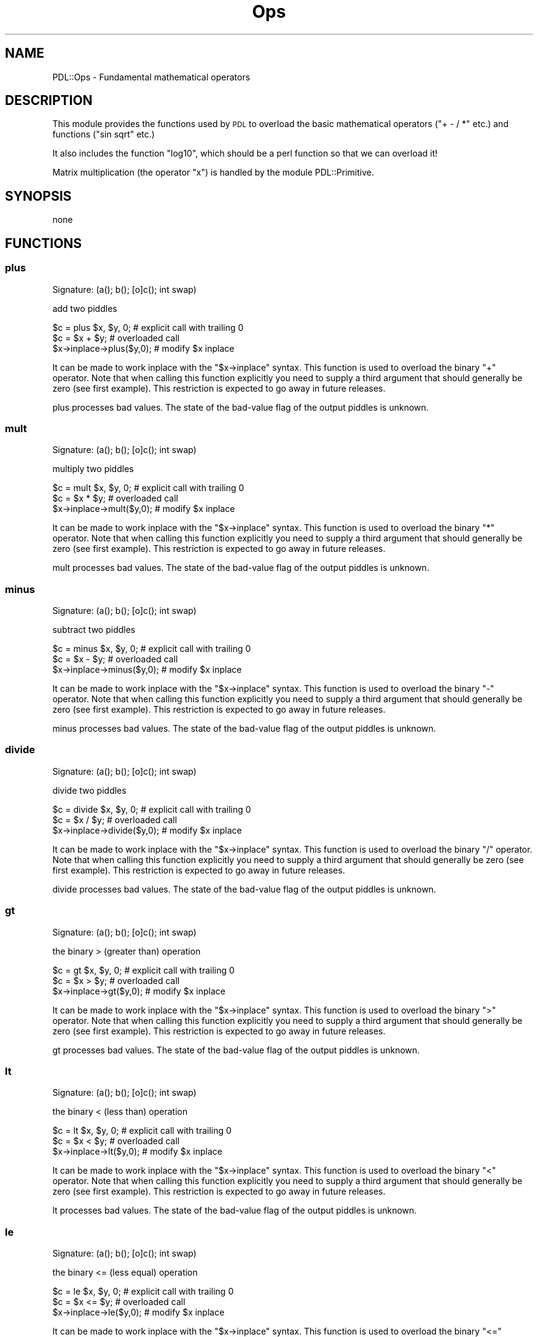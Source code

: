 .\" Automatically generated by Pod::Man 4.14 (Pod::Simple 3.40)
.\"
.\" Standard preamble:
.\" ========================================================================
.de Sp \" Vertical space (when we can't use .PP)
.if t .sp .5v
.if n .sp
..
.de Vb \" Begin verbatim text
.ft CW
.nf
.ne \\$1
..
.de Ve \" End verbatim text
.ft R
.fi
..
.\" Set up some character translations and predefined strings.  \*(-- will
.\" give an unbreakable dash, \*(PI will give pi, \*(L" will give a left
.\" double quote, and \*(R" will give a right double quote.  \*(C+ will
.\" give a nicer C++.  Capital omega is used to do unbreakable dashes and
.\" therefore won't be available.  \*(C` and \*(C' expand to `' in nroff,
.\" nothing in troff, for use with C<>.
.tr \(*W-
.ds C+ C\v'-.1v'\h'-1p'\s-2+\h'-1p'+\s0\v'.1v'\h'-1p'
.ie n \{\
.    ds -- \(*W-
.    ds PI pi
.    if (\n(.H=4u)&(1m=24u) .ds -- \(*W\h'-12u'\(*W\h'-12u'-\" diablo 10 pitch
.    if (\n(.H=4u)&(1m=20u) .ds -- \(*W\h'-12u'\(*W\h'-8u'-\"  diablo 12 pitch
.    ds L" ""
.    ds R" ""
.    ds C` ""
.    ds C' ""
'br\}
.el\{\
.    ds -- \|\(em\|
.    ds PI \(*p
.    ds L" ``
.    ds R" ''
.    ds C`
.    ds C'
'br\}
.\"
.\" Escape single quotes in literal strings from groff's Unicode transform.
.ie \n(.g .ds Aq \(aq
.el       .ds Aq '
.\"
.\" If the F register is >0, we'll generate index entries on stderr for
.\" titles (.TH), headers (.SH), subsections (.SS), items (.Ip), and index
.\" entries marked with X<> in POD.  Of course, you'll have to process the
.\" output yourself in some meaningful fashion.
.\"
.\" Avoid warning from groff about undefined register 'F'.
.de IX
..
.nr rF 0
.if \n(.g .if rF .nr rF 1
.if (\n(rF:(\n(.g==0)) \{\
.    if \nF \{\
.        de IX
.        tm Index:\\$1\t\\n%\t"\\$2"
..
.        if !\nF==2 \{\
.            nr % 0
.            nr F 2
.        \}
.    \}
.\}
.rr rF
.\" ========================================================================
.\"
.IX Title "Ops 3"
.TH Ops 3 "2020-09-20" "perl v5.32.0" "User Contributed Perl Documentation"
.\" For nroff, turn off justification.  Always turn off hyphenation; it makes
.\" way too many mistakes in technical documents.
.if n .ad l
.nh
.SH "NAME"
PDL::Ops \- Fundamental mathematical operators
.SH "DESCRIPTION"
.IX Header "DESCRIPTION"
This module provides the functions used by \s-1PDL\s0 to
overload the basic mathematical operators (\f(CW\*(C`+ \- / *\*(C'\fR
etc.) and functions (\f(CW\*(C`sin sqrt\*(C'\fR etc.)
.PP
It also includes the function \f(CW\*(C`log10\*(C'\fR, which should
be a perl function so that we can overload it!
.PP
Matrix multiplication (the operator \f(CW\*(C`x\*(C'\fR) is handled
by the module PDL::Primitive.
.SH "SYNOPSIS"
.IX Header "SYNOPSIS"
none
.SH "FUNCTIONS"
.IX Header "FUNCTIONS"
.SS "plus"
.IX Subsection "plus"
.Vb 1
\&  Signature: (a(); b(); [o]c(); int swap)
.Ve
.PP
add two piddles
.PP
.Vb 3
\&   $c = plus $x, $y, 0;     # explicit call with trailing 0
\&   $c = $x + $y;           # overloaded call
\&   $x\->inplace\->plus($y,0);  # modify $x inplace
.Ve
.PP
It can be made to work inplace with the \f(CW\*(C`$x\->inplace\*(C'\fR syntax.
This function is used to overload the binary \f(CW\*(C`+\*(C'\fR operator.
Note that when calling this function explicitly you need to supply
a third argument that should generally be zero (see first example).
This restriction is expected to go away in future releases.
.PP
plus processes bad values.
The state of the bad-value flag of the output piddles is unknown.
.SS "mult"
.IX Subsection "mult"
.Vb 1
\&  Signature: (a(); b(); [o]c(); int swap)
.Ve
.PP
multiply two piddles
.PP
.Vb 3
\&   $c = mult $x, $y, 0;     # explicit call with trailing 0
\&   $c = $x * $y;           # overloaded call
\&   $x\->inplace\->mult($y,0);  # modify $x inplace
.Ve
.PP
It can be made to work inplace with the \f(CW\*(C`$x\->inplace\*(C'\fR syntax.
This function is used to overload the binary \f(CW\*(C`*\*(C'\fR operator.
Note that when calling this function explicitly you need to supply
a third argument that should generally be zero (see first example).
This restriction is expected to go away in future releases.
.PP
mult processes bad values.
The state of the bad-value flag of the output piddles is unknown.
.SS "minus"
.IX Subsection "minus"
.Vb 1
\&  Signature: (a(); b(); [o]c(); int swap)
.Ve
.PP
subtract two piddles
.PP
.Vb 3
\&   $c = minus $x, $y, 0;     # explicit call with trailing 0
\&   $c = $x \- $y;           # overloaded call
\&   $x\->inplace\->minus($y,0);  # modify $x inplace
.Ve
.PP
It can be made to work inplace with the \f(CW\*(C`$x\->inplace\*(C'\fR syntax.
This function is used to overload the binary \f(CW\*(C`\-\*(C'\fR operator.
Note that when calling this function explicitly you need to supply
a third argument that should generally be zero (see first example).
This restriction is expected to go away in future releases.
.PP
minus processes bad values.
The state of the bad-value flag of the output piddles is unknown.
.SS "divide"
.IX Subsection "divide"
.Vb 1
\&  Signature: (a(); b(); [o]c(); int swap)
.Ve
.PP
divide two piddles
.PP
.Vb 3
\&   $c = divide $x, $y, 0;     # explicit call with trailing 0
\&   $c = $x / $y;           # overloaded call
\&   $x\->inplace\->divide($y,0);  # modify $x inplace
.Ve
.PP
It can be made to work inplace with the \f(CW\*(C`$x\->inplace\*(C'\fR syntax.
This function is used to overload the binary \f(CW\*(C`/\*(C'\fR operator.
Note that when calling this function explicitly you need to supply
a third argument that should generally be zero (see first example).
This restriction is expected to go away in future releases.
.PP
divide processes bad values.
The state of the bad-value flag of the output piddles is unknown.
.SS "gt"
.IX Subsection "gt"
.Vb 1
\&  Signature: (a(); b(); [o]c(); int swap)
.Ve
.PP
the binary > (greater than) operation
.PP
.Vb 3
\&   $c = gt $x, $y, 0;     # explicit call with trailing 0
\&   $c = $x > $y;           # overloaded call
\&   $x\->inplace\->gt($y,0);  # modify $x inplace
.Ve
.PP
It can be made to work inplace with the \f(CW\*(C`$x\->inplace\*(C'\fR syntax.
This function is used to overload the binary \f(CW\*(C`>\*(C'\fR operator.
Note that when calling this function explicitly you need to supply
a third argument that should generally be zero (see first example).
This restriction is expected to go away in future releases.
.PP
gt processes bad values.
The state of the bad-value flag of the output piddles is unknown.
.SS "lt"
.IX Subsection "lt"
.Vb 1
\&  Signature: (a(); b(); [o]c(); int swap)
.Ve
.PP
the binary < (less than) operation
.PP
.Vb 3
\&   $c = lt $x, $y, 0;     # explicit call with trailing 0
\&   $c = $x < $y;           # overloaded call
\&   $x\->inplace\->lt($y,0);  # modify $x inplace
.Ve
.PP
It can be made to work inplace with the \f(CW\*(C`$x\->inplace\*(C'\fR syntax.
This function is used to overload the binary \f(CW\*(C`<\*(C'\fR operator.
Note that when calling this function explicitly you need to supply
a third argument that should generally be zero (see first example).
This restriction is expected to go away in future releases.
.PP
lt processes bad values.
The state of the bad-value flag of the output piddles is unknown.
.SS "le"
.IX Subsection "le"
.Vb 1
\&  Signature: (a(); b(); [o]c(); int swap)
.Ve
.PP
the binary <= (less equal) operation
.PP
.Vb 3
\&   $c = le $x, $y, 0;     # explicit call with trailing 0
\&   $c = $x <= $y;           # overloaded call
\&   $x\->inplace\->le($y,0);  # modify $x inplace
.Ve
.PP
It can be made to work inplace with the \f(CW\*(C`$x\->inplace\*(C'\fR syntax.
This function is used to overload the binary \f(CW\*(C`<=\*(C'\fR operator.
Note that when calling this function explicitly you need to supply
a third argument that should generally be zero (see first example).
This restriction is expected to go away in future releases.
.PP
le processes bad values.
The state of the bad-value flag of the output piddles is unknown.
.SS "ge"
.IX Subsection "ge"
.Vb 1
\&  Signature: (a(); b(); [o]c(); int swap)
.Ve
.PP
the binary >= (greater equal) operation
.PP
.Vb 3
\&   $c = ge $x, $y, 0;     # explicit call with trailing 0
\&   $c = $x >= $y;           # overloaded call
\&   $x\->inplace\->ge($y,0);  # modify $x inplace
.Ve
.PP
It can be made to work inplace with the \f(CW\*(C`$x\->inplace\*(C'\fR syntax.
This function is used to overload the binary \f(CW\*(C`>=\*(C'\fR operator.
Note that when calling this function explicitly you need to supply
a third argument that should generally be zero (see first example).
This restriction is expected to go away in future releases.
.PP
ge processes bad values.
The state of the bad-value flag of the output piddles is unknown.
.SS "eq"
.IX Subsection "eq"
.Vb 1
\&  Signature: (a(); b(); [o]c(); int swap)
.Ve
.PP
binary \fIequal to\fR operation (\f(CW\*(C`==\*(C'\fR)
.PP
.Vb 3
\&   $c = eq $x, $y, 0;     # explicit call with trailing 0
\&   $c = $x == $y;           # overloaded call
\&   $x\->inplace\->eq($y,0);  # modify $x inplace
.Ve
.PP
It can be made to work inplace with the \f(CW\*(C`$x\->inplace\*(C'\fR syntax.
This function is used to overload the binary \f(CW\*(C`==\*(C'\fR operator.
Note that when calling this function explicitly you need to supply
a third argument that should generally be zero (see first example).
This restriction is expected to go away in future releases.
.PP
eq processes bad values.
The state of the bad-value flag of the output piddles is unknown.
.SS "ne"
.IX Subsection "ne"
.Vb 1
\&  Signature: (a(); b(); [o]c(); int swap)
.Ve
.PP
binary \fInot equal to\fR operation (\f(CW\*(C`!=\*(C'\fR)
.PP
.Vb 3
\&   $c = ne $x, $y, 0;     # explicit call with trailing 0
\&   $c = $x != $y;           # overloaded call
\&   $x\->inplace\->ne($y,0);  # modify $x inplace
.Ve
.PP
It can be made to work inplace with the \f(CW\*(C`$x\->inplace\*(C'\fR syntax.
This function is used to overload the binary \f(CW\*(C`!=\*(C'\fR operator.
Note that when calling this function explicitly you need to supply
a third argument that should generally be zero (see first example).
This restriction is expected to go away in future releases.
.PP
ne processes bad values.
The state of the bad-value flag of the output piddles is unknown.
.SS "shiftleft"
.IX Subsection "shiftleft"
.Vb 1
\&  Signature: (a(); b(); [o]c(); int swap)
.Ve
.PP
leftshift \f(CW$a\fR by \f(CW$b\fR
.PP
.Vb 3
\&   $c = shiftleft $x, $y, 0;     # explicit call with trailing 0
\&   $c = $x << $y;           # overloaded call
\&   $x\->inplace\->shiftleft($y,0);  # modify $x inplace
.Ve
.PP
It can be made to work inplace with the \f(CW\*(C`$x\->inplace\*(C'\fR syntax.
This function is used to overload the binary \f(CW\*(C`<<\*(C'\fR operator.
Note that when calling this function explicitly you need to supply
a third argument that should generally be zero (see first example).
This restriction is expected to go away in future releases.
.PP
shiftleft processes bad values.
The state of the bad-value flag of the output piddles is unknown.
.SS "shiftright"
.IX Subsection "shiftright"
.Vb 1
\&  Signature: (a(); b(); [o]c(); int swap)
.Ve
.PP
rightshift \f(CW$a\fR by \f(CW$b\fR
.PP
.Vb 3
\&   $c = shiftright $x, $y, 0;     # explicit call with trailing 0
\&   $c = $x >> $y;           # overloaded call
\&   $x\->inplace\->shiftright($y,0);  # modify $x inplace
.Ve
.PP
It can be made to work inplace with the \f(CW\*(C`$x\->inplace\*(C'\fR syntax.
This function is used to overload the binary \f(CW\*(C`>>\*(C'\fR operator.
Note that when calling this function explicitly you need to supply
a third argument that should generally be zero (see first example).
This restriction is expected to go away in future releases.
.PP
shiftright processes bad values.
The state of the bad-value flag of the output piddles is unknown.
.SS "or2"
.IX Subsection "or2"
.Vb 1
\&  Signature: (a(); b(); [o]c(); int swap)
.Ve
.PP
binary \fIor\fR of two piddles
.PP
.Vb 3
\&   $c = or2 $x, $y, 0;     # explicit call with trailing 0
\&   $c = $x | $y;           # overloaded call
\&   $x\->inplace\->or2($y,0);  # modify $x inplace
.Ve
.PP
It can be made to work inplace with the \f(CW\*(C`$x\->inplace\*(C'\fR syntax.
This function is used to overload the binary \f(CW\*(C`|\*(C'\fR operator.
Note that when calling this function explicitly you need to supply
a third argument that should generally be zero (see first example).
This restriction is expected to go away in future releases.
.PP
or2 processes bad values.
The state of the bad-value flag of the output piddles is unknown.
.SS "and2"
.IX Subsection "and2"
.Vb 1
\&  Signature: (a(); b(); [o]c(); int swap)
.Ve
.PP
binary \fIand\fR of two piddles
.PP
.Vb 3
\&   $c = and2 $x, $y, 0;     # explicit call with trailing 0
\&   $c = $x & $y;           # overloaded call
\&   $x\->inplace\->and2($y,0);  # modify $x inplace
.Ve
.PP
It can be made to work inplace with the \f(CW\*(C`$x\->inplace\*(C'\fR syntax.
This function is used to overload the binary \f(CW\*(C`&\*(C'\fR operator.
Note that when calling this function explicitly you need to supply
a third argument that should generally be zero (see first example).
This restriction is expected to go away in future releases.
.PP
and2 processes bad values.
The state of the bad-value flag of the output piddles is unknown.
.SS "xor"
.IX Subsection "xor"
.Vb 1
\&  Signature: (a(); b(); [o]c(); int swap)
.Ve
.PP
binary \fIexclusive or\fR of two piddles
.PP
.Vb 3
\&   $c = xor $x, $y, 0;     # explicit call with trailing 0
\&   $c = $x ^ $y;           # overloaded call
\&   $x\->inplace\->xor($y,0);  # modify $x inplace
.Ve
.PP
It can be made to work inplace with the \f(CW\*(C`$x\->inplace\*(C'\fR syntax.
This function is used to overload the binary \f(CW\*(C`^\*(C'\fR operator.
Note that when calling this function explicitly you need to supply
a third argument that should generally be zero (see first example).
This restriction is expected to go away in future releases.
.PP
xor processes bad values.
The state of the bad-value flag of the output piddles is unknown.
.SS "bitnot"
.IX Subsection "bitnot"
.Vb 1
\&  Signature: (a(); [o]b())
.Ve
.PP
unary bit negation
.PP
.Vb 2
\&   $y = ~ $x;
\&   $x\->inplace\->bitnot;  # modify $x inplace
.Ve
.PP
It can be made to work inplace with the \f(CW\*(C`$x\->inplace\*(C'\fR syntax.
This function is used to overload the unary \f(CW\*(C`~\*(C'\fR operator/function.
.PP
bitnot processes bad values.
It will set the bad-value flag of all output piddles if the flag is set for any of the input piddles.
.SS "power"
.IX Subsection "power"
.Vb 1
\&  Signature: (a(); b(); [o]c(); int swap)
.Ve
.PP
raise piddle \f(CW$a\fR to the power \f(CW$b\fR
.PP
.Vb 3
\&   $c = $x\->power($y,0); # explicit function call
\&   $c = $a ** $b;    # overloaded use
\&   $x\->inplace\->power($y,0);     # modify $x inplace
.Ve
.PP
It can be made to work inplace with the \f(CW\*(C`$x\->inplace\*(C'\fR syntax.
This function is used to overload the binary \f(CW\*(C`**\*(C'\fR function.
Note that when calling this function explicitly you need to supply
a third argument that should generally be zero (see first example).
This restriction is expected to go away in future releases.
.PP
power processes bad values.
The state of the bad-value flag of the output piddles is unknown.
.SS "atan2"
.IX Subsection "atan2"
.Vb 1
\&  Signature: (a(); b(); [o]c(); int swap)
.Ve
.PP
elementwise \f(CW\*(C`atan2\*(C'\fR of two piddles
.PP
.Vb 3
\&   $c = $x\->atan2($y,0); # explicit function call
\&   $c = atan2 $a, $b;    # overloaded use
\&   $x\->inplace\->atan2($y,0);     # modify $x inplace
.Ve
.PP
It can be made to work inplace with the \f(CW\*(C`$x\->inplace\*(C'\fR syntax.
This function is used to overload the binary \f(CW\*(C`atan2\*(C'\fR function.
Note that when calling this function explicitly you need to supply
a third argument that should generally be zero (see first example).
This restriction is expected to go away in future releases.
.PP
atan2 processes bad values.
The state of the bad-value flag of the output piddles is unknown.
.SS "modulo"
.IX Subsection "modulo"
.Vb 1
\&  Signature: (a(); b(); [o]c(); int swap)
.Ve
.PP
elementwise \f(CW\*(C`modulo\*(C'\fR operation
.PP
.Vb 3
\&   $c = $x\->modulo($y,0); # explicit function call
\&   $c = $a % $b;    # overloaded use
\&   $x\->inplace\->modulo($y,0);     # modify $x inplace
.Ve
.PP
It can be made to work inplace with the \f(CW\*(C`$x\->inplace\*(C'\fR syntax.
This function is used to overload the binary \f(CW\*(C`%\*(C'\fR function.
Note that when calling this function explicitly you need to supply
a third argument that should generally be zero (see first example).
This restriction is expected to go away in future releases.
.PP
modulo processes bad values.
The state of the bad-value flag of the output piddles is unknown.
.SS "spaceship"
.IX Subsection "spaceship"
.Vb 1
\&  Signature: (a(); b(); [o]c(); int swap)
.Ve
.PP
elementwise \*(L"<=>\*(R" operation
.PP
.Vb 3
\&   $c = $x\->spaceship($y,0); # explicit function call
\&   $c = $a <=> $b;    # overloaded use
\&   $x\->inplace\->spaceship($y,0);     # modify $x inplace
.Ve
.PP
It can be made to work inplace with the \f(CW\*(C`$x\->inplace\*(C'\fR syntax.
This function is used to overload the binary \f(CW\*(C`<=>\*(C'\fR function.
Note that when calling this function explicitly you need to supply
a third argument that should generally be zero (see first example).
This restriction is expected to go away in future releases.
.PP
spaceship processes bad values.
The state of the bad-value flag of the output piddles is unknown.
.SS "sqrt"
.IX Subsection "sqrt"
.Vb 1
\&  Signature: (a(); [o]b())
.Ve
.PP
elementwise square root
.PP
.Vb 2
\&   $y = sqrt $x;
\&   $x\->inplace\->sqrt;  # modify $x inplace
.Ve
.PP
It can be made to work inplace with the \f(CW\*(C`$x\->inplace\*(C'\fR syntax.
This function is used to overload the unary \f(CW\*(C`sqrt\*(C'\fR operator/function.
.PP
sqrt processes bad values.
It will set the bad-value flag of all output piddles if the flag is set for any of the input piddles.
.SS "abs"
.IX Subsection "abs"
.Vb 1
\&  Signature: (a(); [o]b())
.Ve
.PP
elementwise absolute value
.PP
.Vb 2
\&   $y = abs $x;
\&   $x\->inplace\->abs;  # modify $x inplace
.Ve
.PP
It can be made to work inplace with the \f(CW\*(C`$x\->inplace\*(C'\fR syntax.
This function is used to overload the unary \f(CW\*(C`abs\*(C'\fR operator/function.
.PP
abs processes bad values.
It will set the bad-value flag of all output piddles if the flag is set for any of the input piddles.
.SS "sin"
.IX Subsection "sin"
.Vb 1
\&  Signature: (a(); [o]b())
.Ve
.PP
the sin function
.PP
.Vb 2
\&   $y = sin $x;
\&   $x\->inplace\->sin;  # modify $x inplace
.Ve
.PP
It can be made to work inplace with the \f(CW\*(C`$x\->inplace\*(C'\fR syntax.
This function is used to overload the unary \f(CW\*(C`sin\*(C'\fR operator/function.
.PP
sin processes bad values.
It will set the bad-value flag of all output piddles if the flag is set for any of the input piddles.
.SS "cos"
.IX Subsection "cos"
.Vb 1
\&  Signature: (a(); [o]b())
.Ve
.PP
the cos function
.PP
.Vb 2
\&   $y = cos $x;
\&   $x\->inplace\->cos;  # modify $x inplace
.Ve
.PP
It can be made to work inplace with the \f(CW\*(C`$x\->inplace\*(C'\fR syntax.
This function is used to overload the unary \f(CW\*(C`cos\*(C'\fR operator/function.
.PP
cos processes bad values.
It will set the bad-value flag of all output piddles if the flag is set for any of the input piddles.
.SS "not"
.IX Subsection "not"
.Vb 1
\&  Signature: (a(); [o]b())
.Ve
.PP
the elementwise \fInot\fR operation
.PP
.Vb 2
\&   $y = ! $x;
\&   $x\->inplace\->not;  # modify $x inplace
.Ve
.PP
It can be made to work inplace with the \f(CW\*(C`$x\->inplace\*(C'\fR syntax.
This function is used to overload the unary \f(CW\*(C`!\*(C'\fR operator/function.
.PP
not processes bad values.
It will set the bad-value flag of all output piddles if the flag is set for any of the input piddles.
.SS "exp"
.IX Subsection "exp"
.Vb 1
\&  Signature: (a(); [o]b())
.Ve
.PP
the exponential function
.PP
.Vb 2
\&   $y = exp $x;
\&   $x\->inplace\->exp;  # modify $x inplace
.Ve
.PP
It can be made to work inplace with the \f(CW\*(C`$x\->inplace\*(C'\fR syntax.
This function is used to overload the unary \f(CW\*(C`exp\*(C'\fR operator/function.
.PP
exp processes bad values.
It will set the bad-value flag of all output piddles if the flag is set for any of the input piddles.
.SS "log"
.IX Subsection "log"
.Vb 1
\&  Signature: (a(); [o]b())
.Ve
.PP
the natural logarithm
.PP
.Vb 2
\&   $y = log $x;
\&   $x\->inplace\->log;  # modify $x inplace
.Ve
.PP
It can be made to work inplace with the \f(CW\*(C`$x\->inplace\*(C'\fR syntax.
This function is used to overload the unary \f(CW\*(C`log\*(C'\fR operator/function.
.PP
log processes bad values.
It will set the bad-value flag of all output piddles if the flag is set for any of the input piddles.
.SS "log10"
.IX Subsection "log10"
.Vb 1
\&  Signature: (a(); [o]b())
.Ve
.PP
the base 10 logarithm
.PP
.Vb 2
\&   $y = log10 $x;
\&   $x\->inplace\->log10;  # modify $x inplace
.Ve
.PP
It can be made to work inplace with the \f(CW\*(C`$x\->inplace\*(C'\fR syntax.
This function is used to overload the unary \f(CW\*(C`log10\*(C'\fR operator/function.
.PP
log10 processes bad values.
It will set the bad-value flag of all output piddles if the flag is set for any of the input piddles.
.SS "assgn"
.IX Subsection "assgn"
.Vb 1
\&  Signature: (a(); [o]b())
.Ve
.PP
Plain numerical assignment. This is used to implement the \*(L".=\*(R" operator
.PP
If \f(CW\*(C`a\*(C'\fR is a child piddle (e.g., the result of a slice) and bad values are generated in \f(CW\*(C`b\*(C'\fR,
the bad value flag is set in \f(CW\*(C`b\*(C'\fR, but it is \fB\s-1NOT\s0\fR automatically propagated back to the parent of \f(CW\*(C`a\*(C'\fR.
The following idiom ensures that the badflag is propagated back to the parent of \f(CW\*(C`a\*(C'\fR:
.PP
.Vb 3
\& $pdl\->slice(":,(1)") .= PDL::Bad_aware_func();
\& $pdl\->badflag(1);
\& $pdl\->check_badflag();
.Ve
.PP
This is unnecessary if \f(CW$pdl\fR\->badflag is known to be 1 before the slice is performed.
.PP
See http://pdl.perl.org/PDLdocs/BadValues.html#dataflow_of_the_badflag for details.
.SS "ipow"
.IX Subsection "ipow"
.Vb 1
\&  Signature: (a(); b(); [o] ans())
.Ve
.PP
raise piddle \f(CW$a\fR to integer power \f(CW$b\fR
.PP
.Vb 3
\&   $c = $x\->ipow($y,0);     # explicit function call
\&   $c = ipow $x, $y;
\&   $x\->inplace\->ipow($y,0);  # modify $x inplace
.Ve
.PP
It can be made to work inplace with the \f(CW\*(C`$x\->inplace\*(C'\fR syntax.
Note that when calling this function explicitly you need to supply
a third argument that should generally be zero (see first example).
This restriction is expected to go away in future releases.
.PP
Algorithm from Wikipedia <http://en.wikipedia.org/wiki/Exponentiation_by_squaring>
.PP
ipow does not process bad values.
It will set the bad-value flag of all output piddles if the flag is set for any of the input piddles.
.SH "AUTHOR"
.IX Header "AUTHOR"
Tuomas J. Lukka (lukka@fas.harvard.edu),
Karl Glazebrook (kgb@aaoepp.aao.gov.au),
Doug Hunt (dhunt@ucar.edu),
Christian Soeller (c.soeller@auckland.ac.nz),
Doug Burke (burke@ifa.hawaii.edu),
and Craig DeForest (deforest@boulder.swri.edu).
